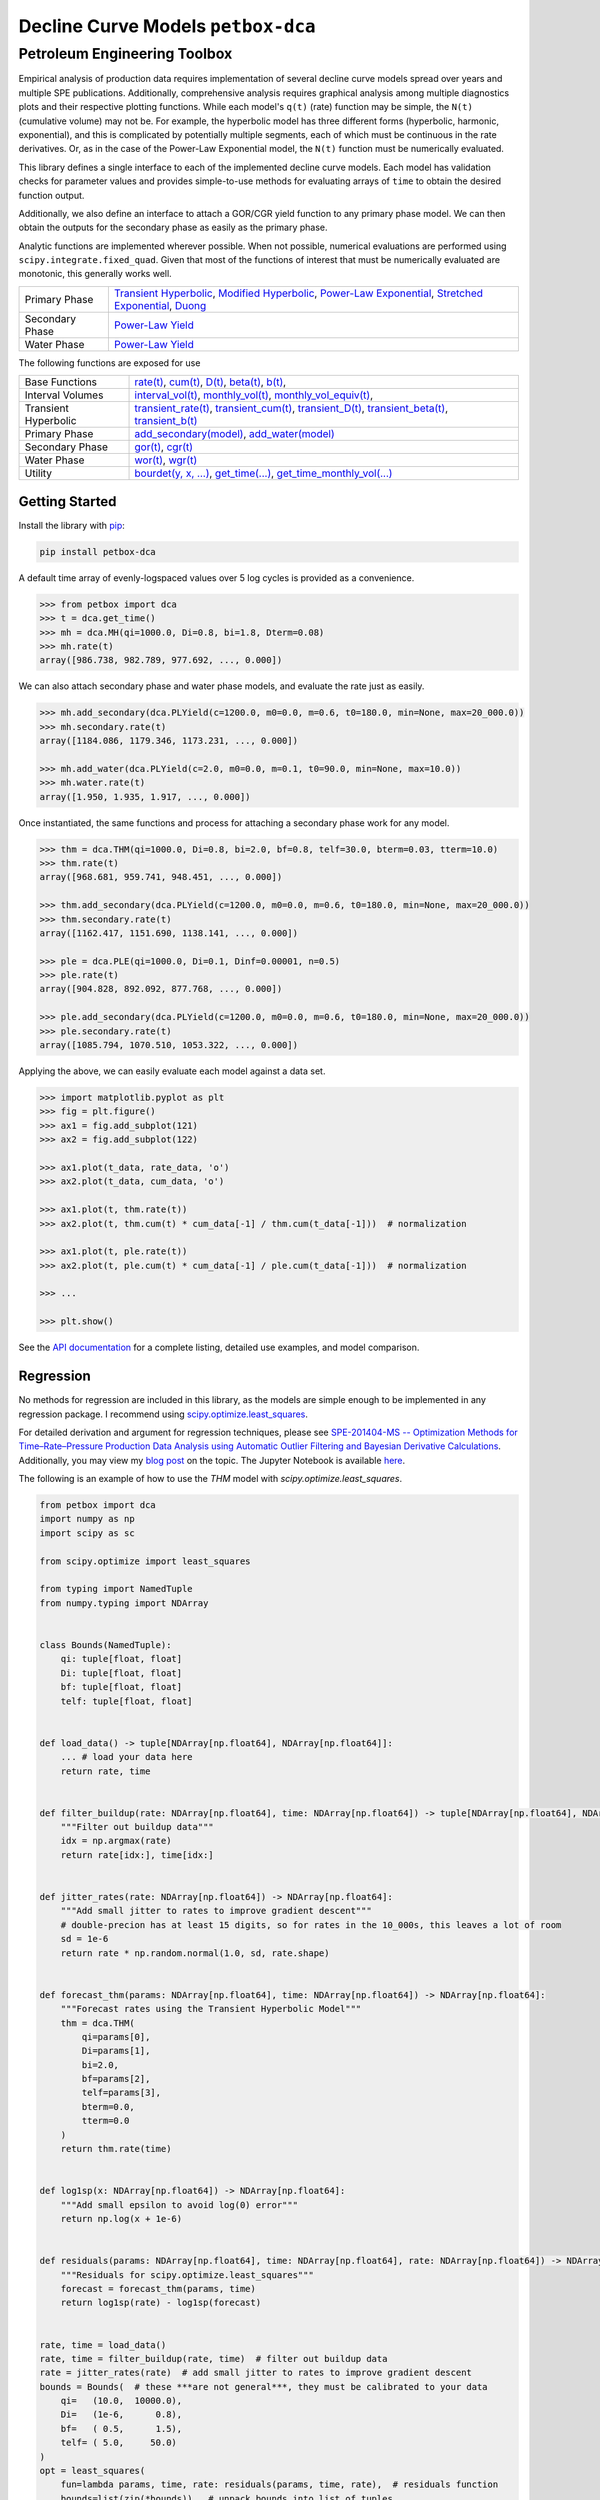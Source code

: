 ===================================
Decline Curve Models ``petbox-dca``
===================================

-----------------------------
Petroleum Engineering Toolbox
-----------------------------

.. image:: https://img.shields.io/pypi/v/petbox-dca.svg
    :target: https://pypi.org/project/petbox-dca/
    :alt: PyPi Version

.. image:: https://travis-ci.org/petbox-dev/dca.svg?branch=master
    :target: https://travis-ci.org/github/petbox-dev/dca
    :alt: Build Status

.. image:: https://readthedocs.org/projects/petbox-dca/badge/?version=latest
    :target: https://petbox-dca.readthedocs.io/en/latest/?badge=latest
    :alt: Documentation Status

.. image:: https://coveralls.io/repos/github/petbox-dev/dca/badge.svg
    :target: https://coveralls.io/github/petbox-dev/dca
    :alt: Coverage Status

.. image:: https://open.vscode.dev/badges/open-in-vscode.svg
    :target: https://open.vscode.dev/petbox-dev/dca
    :alt: Open in Visual Studio Code


Empirical analysis of production data requires implementation of several decline curve models spread over years and multiple SPE publications. Additionally, comprehensive analysis requires graphical analysis among multiple diagnostics plots and their respective plotting functions. While each model's ``q(t)`` (rate) function may be simple, the ``N(t)`` (cumulative volume) may not be. For example, the hyperbolic model has three different forms (hyperbolic, harmonic, exponential), and this is complicated by potentially multiple segments, each of which must be continuous in the rate derivatives. Or, as in the case of the Power-Law Exponential model, the ``N(t)`` function must be numerically evaluated.

This library defines a single interface to each of the implemented decline curve models. Each model has validation checks for parameter values and provides simple-to-use methods for evaluating arrays of ``time`` to obtain the desired function output.

Additionally, we also define an interface to attach a GOR/CGR yield function to any primary phase model. We can then obtain the outputs for the secondary phase as easily as the primary phase.

Analytic functions are implemented wherever possible. When not possible, numerical evaluations are performed using ``scipy.integrate.fixed_quad``. Given that most of the functions of interest that must be numerically evaluated are monotonic, this generally works well.

+----------------------------+---------------------------------------------------------------------------------------------------------------------------------+
| Primary Phase              | `Transient Hyperbolic <https://petbox-dca.readthedocs.io/en/latest/api.html#petbox.dca.THM>`_,                                  |
|                            | `Modified Hyperbolic <https://petbox-dca.readthedocs.io/en/latest/api.html#petbox.dca.MH>`_,                                    |
|                            | `Power-Law Exponential <https://petbox-dca.readthedocs.io/en/latest/api.html#petbox.dca.PLE>`_,                                 |
|                            | `Stretched Exponential <https://petbox-dca.readthedocs.io/en/latest/api.html#petbox.dca.SE>`_,                                  |
|                            | `Duong <https://petbox-dca.readthedocs.io/en/latest/api.html#petbox.dca.Duong>`_                                                |
+----------------------------+---------------------------------------------------------------------------------------------------------------------------------+
| Secondary Phase            | `Power-Law Yield <https://petbox-dca.readthedocs.io/en/latest/api.html#petbox.dca.PLYield>`_                                    |
+----------------------------+---------------------------------------------------------------------------------------------------------------------------------+
| Water Phase                | `Power-Law Yield <https://petbox-dca.readthedocs.io/en/latest/api.html#petbox.dca.PLYield>`_                                    |
+----------------------------+---------------------------------------------------------------------------------------------------------------------------------+

The following functions are exposed for use

+----------------------------+---------------------------------------------------------------------------------------------------------------------------------+
| Base Functions             | `rate(t) <https://petbox-dca.readthedocs.io/en/latest/api.html#petbox.dca.DeclineCurve.rate>`_,                                 |
|                            | `cum(t) <https://petbox-dca.readthedocs.io/en/latest/api.html#petbox.dca.DeclineCurve.cum>`_,                                   |
|                            | `D(t) <https://petbox-dca.readthedocs.io/en/latest/api.html#petbox.dca.DeclineCurve.D>`_,                                       |
|                            | `beta(t) <https://petbox-dca.readthedocs.io/en/latest/api.html#petbox.dca.DeclineCurve.beta>`_,                                 |
|                            | `b(t) <https://petbox-dca.readthedocs.io/en/latest/api.html#petbox.dca.DeclineCurve.b>`_,                                       |
+----------------------------+---------------------------------------------------------------------------------------------------------------------------------+
| Interval Volumes           | `interval_vol(t) <https://petbox-dca.readthedocs.io/en/latest/api.html#petbox.dca.DeclineCurve.interval_vol>`_,                 |
|                            | `monthly_vol(t) <https://petbox-dca.readthedocs.io/en/latest/api.html#petbox.dca.DeclineCurve.monthly_vol>`_,                   |
|                            | `monthly_vol_equiv(t) <https://petbox-dca.readthedocs.io/en/latest/api.html#petbox.dca.DeclineCurve.monthly_vol_equiv>`_,       |
+----------------------------+---------------------------------------------------------------------------------------------------------------------------------+
| Transient Hyperbolic       | `transient_rate(t) <https://petbox-dca.readthedocs.io/en/latest/api.html#petbox.dca.THM.transient_rate>`_,                      |
|                            | `transient_cum(t) <https://petbox-dca.readthedocs.io/en/latest/api.html#petbox.dca.THM.transient_cum>`_,                        |
|                            | `transient_D(t) <https://petbox-dca.readthedocs.io/en/latest/api.html#petbox.dca.THM.transient_D>`_,                            |
|                            | `transient_beta(t) <https://petbox-dca.readthedocs.io/en/latest/api.html#petbox.dca.THM.transient_beta>`_,                      |
|                            | `transient_b(t) <https://petbox-dca.readthedocs.io/en/latest/api.html#petbox.dca.THM.transient_b>`_                             |
+----------------------------+---------------------------------------------------------------------------------------------------------------------------------+
| Primary Phase              | `add_secondary(model) <https://petbox-dca.readthedocs.io/en/latest/api.html#petbox.dca.PrimaryPhase.add_secondary>`_,           |
|                            | `add_water(model) <https://petbox-dca.readthedocs.io/en/latest/api.html#petbox.dca.PrimaryPhase.add_water>`_                    |
+----------------------------+---------------------------------------------------------------------------------------------------------------------------------+
| Secondary Phase            | `gor(t) <https://petbox-dca.readthedocs.io/en/latest/api.html#petbox.dca.SecondaryPhase.gor>`_,                                 |
|                            | `cgr(t) <https://petbox-dca.readthedocs.io/en/latest/api.html#petbox.dca.SecondaryPhase.cgr>`_                                  |
+----------------------------+---------------------------------------------------------------------------------------------------------------------------------+
| Water Phase                | `wor(t) <https://petbox-dca.readthedocs.io/en/latest/api.html#petbox.dca.WaterPhase.wor>`_,                                     |
|                            | `wgr(t) <https://petbox-dca.readthedocs.io/en/latest/api.html#petbox.dca.WaterPhase.wgr>`_                                      |
+----------------------------+---------------------------------------------------------------------------------------------------------------------------------+
| Utility                    | `bourdet(y, x, ...) <https://petbox-dca.readthedocs.io/en/latest/api.html#petbox.dca.bourdet>`_,                                |
|                            | `get_time(...) <https://petbox-dca.readthedocs.io/en/latest/api.html#petbox.dca.get_time>`_,                                    |
|                            | `get_time_monthly_vol(...) <https://petbox-dca.readthedocs.io/en/latest/api.html#petbox.dca.get_time_monthly_vol>`_             |
+----------------------------+---------------------------------------------------------------------------------------------------------------------------------+


Getting Started
===============

Install the library with `pip <https://pip.pypa.io/en/stable/>`_:

.. code-block:: shell

    pip install petbox-dca


A default time array of evenly-logspaced values over 5 log cycles is provided as a convenience.

.. code-block:: python

    >>> from petbox import dca
    >>> t = dca.get_time()
    >>> mh = dca.MH(qi=1000.0, Di=0.8, bi=1.8, Dterm=0.08)
    >>> mh.rate(t)
    array([986.738, 982.789, 977.692, ..., 0.000])


We can also attach secondary phase and water phase models, and evaluate the rate just as easily.

.. code-block:: python

    >>> mh.add_secondary(dca.PLYield(c=1200.0, m0=0.0, m=0.6, t0=180.0, min=None, max=20_000.0))
    >>> mh.secondary.rate(t)
    array([1184.086, 1179.346, 1173.231, ..., 0.000])

    >>> mh.add_water(dca.PLYield(c=2.0, m0=0.0, m=0.1, t0=90.0, min=None, max=10.0))
    >>> mh.water.rate(t)
    array([1.950, 1.935, 1.917, ..., 0.000])


Once instantiated, the same functions and process for attaching a secondary phase work for any model.

.. code-block:: python

    >>> thm = dca.THM(qi=1000.0, Di=0.8, bi=2.0, bf=0.8, telf=30.0, bterm=0.03, tterm=10.0)
    >>> thm.rate(t)
    array([968.681, 959.741, 948.451, ..., 0.000])

    >>> thm.add_secondary(dca.PLYield(c=1200.0, m0=0.0, m=0.6, t0=180.0, min=None, max=20_000.0))
    >>> thm.secondary.rate(t)
    array([1162.417, 1151.690, 1138.141, ..., 0.000])

    >>> ple = dca.PLE(qi=1000.0, Di=0.1, Dinf=0.00001, n=0.5)
    >>> ple.rate(t)
    array([904.828, 892.092, 877.768, ..., 0.000])

    >>> ple.add_secondary(dca.PLYield(c=1200.0, m0=0.0, m=0.6, t0=180.0, min=None, max=20_000.0))
    >>> ple.secondary.rate(t)
    array([1085.794, 1070.510, 1053.322, ..., 0.000])


Applying the above, we can easily evaluate each model against a data set.

.. code-block:: python

    >>> import matplotlib.pyplot as plt
    >>> fig = plt.figure()
    >>> ax1 = fig.add_subplot(121)
    >>> ax2 = fig.add_subplot(122)

    >>> ax1.plot(t_data, rate_data, 'o')
    >>> ax2.plot(t_data, cum_data, 'o')

    >>> ax1.plot(t, thm.rate(t))
    >>> ax2.plot(t, thm.cum(t) * cum_data[-1] / thm.cum(t_data[-1]))  # normalization

    >>> ax1.plot(t, ple.rate(t))
    >>> ax2.plot(t, ple.cum(t) * cum_data[-1] / ple.cum(t_data[-1]))  # normalization

    >>> ...

    >>> plt.show()

.. image:: https://github.com/petbox-dev/dca/raw/master/docs/img/model.png
    :alt: model comparison


See the `API documentation <https://petbox-dca.readthedocs.io/en/latest/api.html>`_ for a complete listing, detailed use examples, and model comparison.


Regression
==========
No methods for regression are included in this library, as the models are simple enough to be implemented in any regression package. I recommend using `scipy.optimize.least_squares <https://docs.scipy.org/doc/scipy/reference/generated/scipy.optimize.least_squares.html>`_.

For detailed derivation and argument for regression techniques, please see `SPE-201404-MS -- Optimization Methods for Time–Rate–Pressure Production Data Analysis using Automatic Outlier Filtering and Bayesian Derivative Calculations <https://www.onepetro.org/conference-paper/SPE-201404-MS>`_.
Additionally, you may view my `blog post <https://dsfulf.github.io/blog/nonlin_reg/nonlin_reg.html>`_ on the topic. The Jupyter Notebook is available `here <https://github.com/dsfulf/blog/blob/master/nonlin_reg/nonlin_reg.ipynb>`_.

The following is an example of how to use the `THM` model with `scipy.optimize.least_squares`.


.. code-block:: python

    from petbox import dca
    import numpy as np
    import scipy as sc

    from scipy.optimize import least_squares

    from typing import NamedTuple
    from numpy.typing import NDArray


    class Bounds(NamedTuple):
        qi: tuple[float, float]
        Di: tuple[float, float]
        bf: tuple[float, float]
        telf: tuple[float, float]


    def load_data() -> tuple[NDArray[np.float64], NDArray[np.float64]]:
        ... # load your data here
        return rate, time


    def filter_buildup(rate: NDArray[np.float64], time: NDArray[np.float64]) -> tuple[NDArray[np.float64], NDArray[np.float64]]:
        """Filter out buildup data"""
        idx = np.argmax(rate)
        return rate[idx:], time[idx:]


    def jitter_rates(rate: NDArray[np.float64]) -> NDArray[np.float64]:
        """Add small jitter to rates to improve gradient descent"""
        # double-precion has at least 15 digits, so for rates in the 10_000s, this leaves a lot of room
        sd = 1e-6
        return rate * np.random.normal(1.0, sd, rate.shape)


    def forecast_thm(params: NDArray[np.float64], time: NDArray[np.float64]) -> NDArray[np.float64]:
        """Forecast rates using the Transient Hyperbolic Model"""
        thm = dca.THM(
            qi=params[0],
            Di=params[1],
            bi=2.0,
            bf=params[2],
            telf=params[3],
            bterm=0.0,
            tterm=0.0
        )
        return thm.rate(time)


    def log1sp(x: NDArray[np.float64]) -> NDArray[np.float64]:
        """Add small epsilon to avoid log(0) error"""
        return np.log(x + 1e-6)


    def residuals(params: NDArray[np.float64], time: NDArray[np.float64], rate: NDArray[np.float64]) -> NDArray[np.float64]:
        """Residuals for scipy.optimize.least_squares"""
        forecast = forecast_thm(params, time)
        return log1sp(rate) - log1sp(forecast)


    rate, time = load_data()
    rate, time = filter_buildup(rate, time)  # filter out buildup data
    rate = jitter_rates(rate)  # add small jitter to rates to improve gradient descent
    bounds = Bounds(  # these ***are not general***, they must be calibrated to your data
        qi=   (10.0,  10000.0),
        Di=   (1e-6,      0.8),
        bf=   ( 0.5,      1.5),
        telf= ( 5.0,     50.0)
    )
    opt = least_squares(
        fun=lambda params, time, rate: residuals(params, time, rate),  # residuals function
        bounds=list(zip(*bounds)),  # unpack bounds into list of tuples
        x0=[np.mean(p) for p in bounds],  # initial guess, mean works well enough
        args=(time, rate),  # additional arguments to `fun`
        loss='soft_l1',  # robust loss function
        f_scale=.35  # affects outlier senstivity of the regression, larger values are more sensitive
    )

    # no terminal segment
    # bterm = 0.0
    # tterm = 0.0

    # hyperbolic terminal segment
    bterm = 0.3
    tterm = 15.0  # years

    # exponential terminal segment
    # bterm = 0.06  # 6.0% secant effective decline / year
    # tterm = 0.0

    params = np.r_[np.insert(opt.x, 2, 2.0), bterm, tterm]  # insert bi=2.0 and terminal parameters
    print(params)

Which would print something like the following:

``[1177.57885, 0.793357559, 2.0, 0.666515071, 7.17744813, 0.3, 15.0]``

And passed into the ``THM`` constructor as follows:

.. code-block:: python

    thm = dca.THM.from_params(params)



Development
===========
``petbox-dca`` is maintained by David S. Fulford (`@dsfulf <https://github.com/dsfulf>`_). Please post an issue or pull request in this repo for any problems or suggestions!
